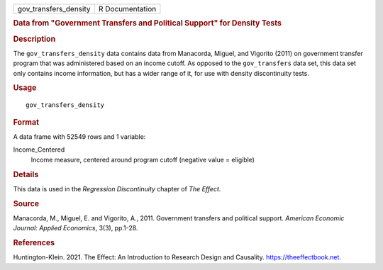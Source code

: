 .. container::

   .. container::

      ===================== ===============
      gov_transfers_density R Documentation
      ===================== ===============

      .. rubric:: Data from "Government Transfers and Political Support"
         for Density Tests
         :name: data-from-government-transfers-and-political-support-for-density-tests

      .. rubric:: Description
         :name: description

      The ``gov_transfers_density`` data contains data from Manacorda,
      Miguel, and Vigorito (2011) on government transfer program that
      was administered based on an income cutoff. As opposed to the
      ``gov_transfers`` data set, this data set only contains income
      information, but has a wider range of it, for use with density
      discontinuity tests.

      .. rubric:: Usage
         :name: usage

      ::

         gov_transfers_density

      .. rubric:: Format
         :name: format

      A data frame with 52549 rows and 1 variable:

      Income_Centered
         Income measure, centered around program cutoff (negative value
         = eligible)

      .. rubric:: Details
         :name: details

      This data is used in the *Regression Discontinuity* chapter of
      *The Effect*.

      .. rubric:: Source
         :name: source

      Manacorda, M., Miguel, E. and Vigorito, A., 2011. Government
      transfers and political support. *American Economic Journal:
      Applied Economics*, 3(3), pp.1-28.

      .. rubric:: References
         :name: references

      Huntington-Klein. 2021. The Effect: An Introduction to Research
      Design and Causality. https://theeffectbook.net.
